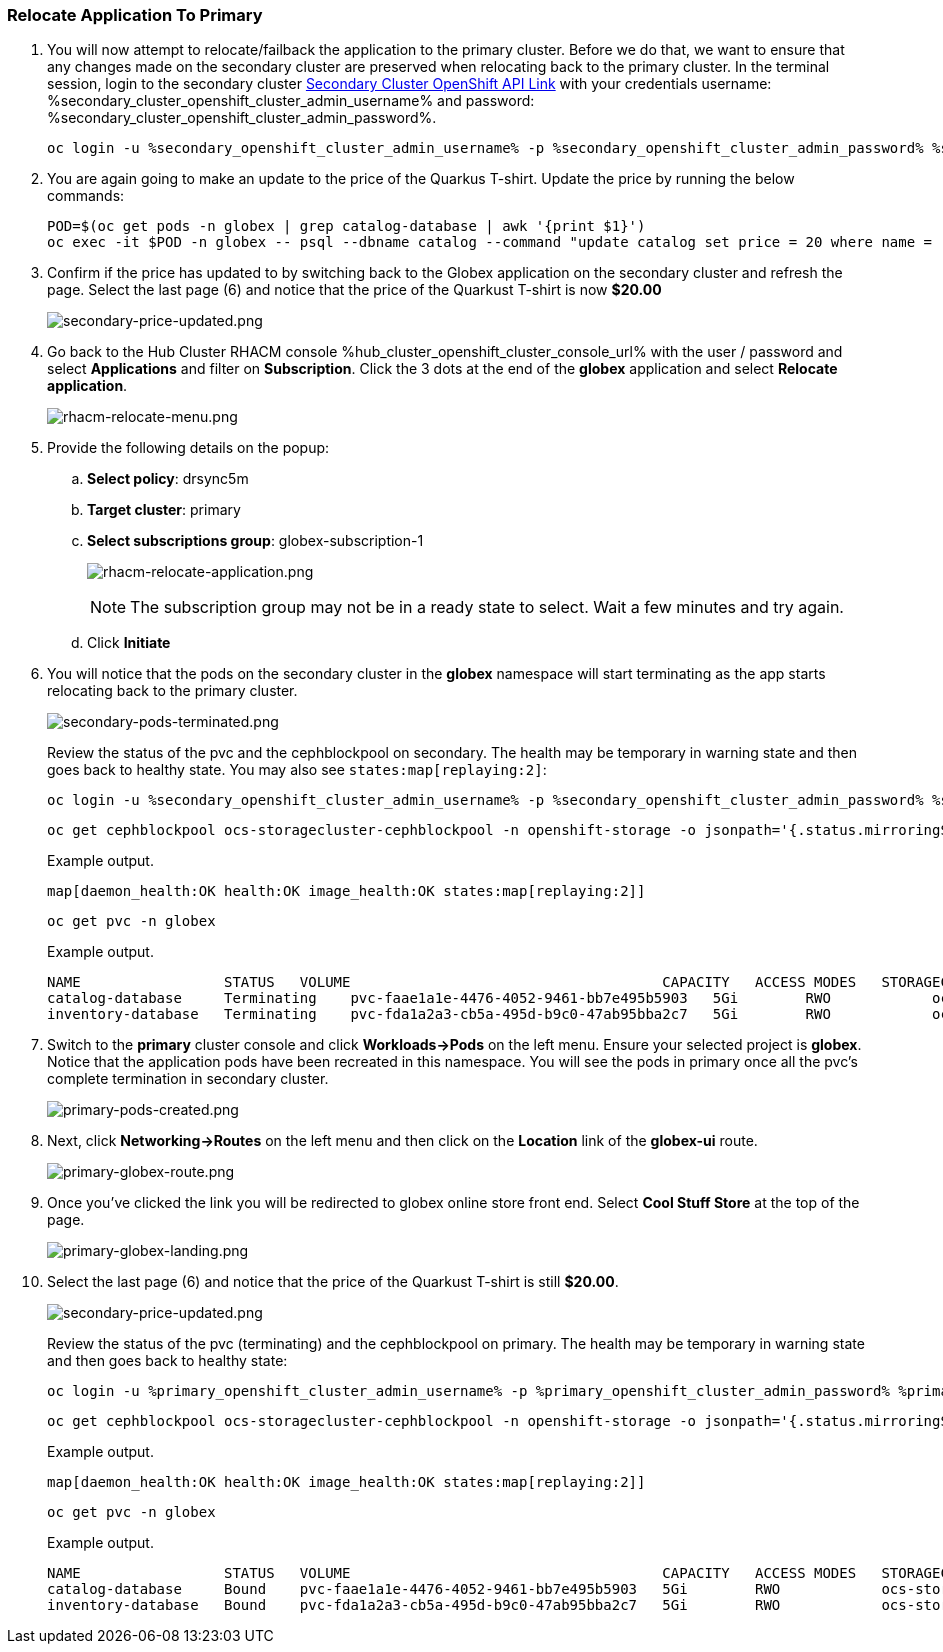 :hub_openshift_api_server_url: %hub_cluster_openshift_api_server_url%
:hub_openshift_cluster_console_url: %hub_cluster_openshift_cluster_console_url%
:hub_openshift_cluster_admin_username: %hub_cluster_openshift_cluster_admin_username%
:hub_openshift_cluster_admin_password: %hub_cluster_openshift_cluster_admin_password%
:hub_gitea_console_url: %hub_cluster_gitea_console_url%
:hub_gitea_admin_username: %hub_cluster_gitea_admin_username%
:hub_gitea_admin_password: %hub_cluster_gitea_admin_password%
:hub_bastion_public_hostname: %hub_cluster_bastion_public_hostname%
:hub_bastion_ssh_password: %hub_cluster_bastion_ssh_password%
:hub_bastion_ssh_user_name: %hub_cluster_bastion_ssh_user_name%
:hub_ssh_command: %hub_cluster_ssh_command%

:primary_openshift_api_server_url: %primary_cluster_openshift_api_server_url%
:primary_openshift_cluster_console_url: %primary_cluster_openshift_cluster_console_url%
:primary_openshift_cluster_admin_username: %primary_cluster_openshift_cluster_admin_username%
:primary_openshift_cluster_admin_password: %primary_cluster_openshift_cluster_admin_password%
:primary_bastion_public_hostname: %primary_cluster_bastion_public_hostname%
:primary_bastion_ssh_password: %primary_cluster_bastion_ssh_password%
:primary_bastion_ssh_user_name: %primary_cluster_bastion_ssh_user_name%
:primary_ssh_command: %primary_cluster_ssh_command%

:secondary_openshift_api_server_url: %secondary_cluster_openshift_api_server_url%
:secondary_openshift_cluster_console_url: %secondary_cluster_openshift_cluster_console_url%
:secondary_openshift_cluster_admin_username: %secondary_cluster_openshift_cluster_admin_username%
:secondary_openshift_cluster_admin_password: %secondary_cluster_openshift_cluster_admin_password%
:secondary_bastion_public_hostname: %secondary_cluster_bastion_public_hostname%
:secondary_bastion_ssh_user_name: %secondary_cluster_bastion_ssh_user_name%
:secondary_bastion_ssh_password: %secondary_cluster_bastion_ssh_password%
:secondary_ssh_command: %secondary_cluster_ssh_command%

=== Relocate Application To Primary

[arabic]
. You will now attempt to relocate/failback the application to the primary cluster.  Before we do that, we want to ensure that any changes made on the secondary cluster are preserved when relocating back to the primary cluster. In the terminal session, login to the secondary cluster link:{secondary_openshift_api_server_url}[Secondary Cluster OpenShift API Link] with your credentials username: {secondary_openshift_cluster_admin_username} and password: {secondary_openshift_cluster_admin_password}.
+
[source,role="execute"]
----
oc login -u %secondary_openshift_cluster_admin_username% -p %secondary_openshift_cluster_admin_password% %secondary_openshift_api_server_url%
----
+
. You are again going to make an update to the price of the Quarkus T-shirt.  Update the price by running the below commands:
+
[source,role="execute"]
----
POD=$(oc get pods -n globex | grep catalog-database | awk '{print $1}')
oc exec -it $POD -n globex -- psql --dbname catalog --command "update catalog set price = 20 where name = 'Quarkus T-shirt';"
----
+
. Confirm if the price has updated to by switching back to the Globex application on the secondary cluster and refresh the page.  Select the last page (6) and notice that the price of the Quarkust T-shirt is now *$20.00*
+
image:secondary-price-updated.png[secondary-price-updated.png]
+
. Go back to the Hub Cluster RHACM console {hub_openshift_cluster_console_url} with the user / password and select *Applications* and filter on *Subscription*.  Click the 3 dots at the end of the *globex* application and select *Relocate application*.
+
image:rhacm-relocate-menu.png[rhacm-relocate-menu.png]
+
. Provide the following details on the popup:
.. *Select policy*: drsync5m
.. *Target cluster*: primary
.. *Select subscriptions group*: globex-subscription-1
+
image:rhacm-relocate-application.png[rhacm-relocate-application.png]
+
NOTE: The subscription group may not be in a ready state to select.  Wait a few minutes and try again.
.. Click *Initiate*
. You will notice that the pods on the secondary cluster in the *globex* namespace will start terminating as the app starts relocating back to the primary cluster.
+
image:secondary-pods-terminated.png[secondary-pods-terminated.png]
+
Review the status of the pvc and the cephblockpool on secondary. The health may be temporary in warning state and then goes back to healthy state. You may also see `states:map[replaying:2]`:
+
[source,role="execute"]
----
oc login -u %secondary_openshift_cluster_admin_username% -p %secondary_openshift_cluster_admin_password% %secondary_openshift_api_server_url%
----
+
[source,role="execute"]
----
oc get cephblockpool ocs-storagecluster-cephblockpool -n openshift-storage -o jsonpath='{.status.mirroringStatus.summary}{"\n"}'
----
+
.Example output.
----
map[daemon_health:OK health:OK image_health:OK states:map[replaying:2]]
----
+
[source,role="execute"]
----
oc get pvc -n globex
----
+
.Example output.
----
NAME                 STATUS   VOLUME                                     CAPACITY   ACCESS MODES   STORAGECLASS                  AGE
catalog-database     Terminating    pvc-faae1a1e-4476-4052-9461-bb7e495b5903   5Gi        RWO            ocs-storagecluster-ceph-rbd   45m
inventory-database   Terminating    pvc-fda1a2a3-cb5a-495d-b9c0-47ab95bba2c7   5Gi        RWO            ocs-storagecluster-ceph-rbd   45m
----
+
. Switch to the *primary* cluster console and click *Workloads->Pods* on the left menu.  Ensure your selected project is *globex*.  Notice that the application pods have been recreated in this namespace. You will see the pods in primary once all the pvc's complete termination in secondary cluster.
+
image:primary-pods-created.png[primary-pods-created.png]
+
. Next, click *Networking->Routes* on the left menu and then click on the *Location* link of the *globex-ui* route.
+
image:primary-globex-route.png[primary-globex-route.png]
+
. Once you've clicked the link you will be redirected to globex online store front end.  Select *Cool Stuff Store* at the top of the page.
+
image:primary-globex-landing.png[primary-globex-landing.png]
+
. Select the last page (6) and notice that the price of the Quarkust T-shirt is still *$20.00*.
+
image:secondary-price-updated.png[secondary-price-updated.png]
+
Review the status of the pvc (terminating) and the cephblockpool on primary. The health may be temporary in warning state and then goes back to healthy state:
+
[source,role="execute"]
----
oc login -u %primary_openshift_cluster_admin_username% -p %primary_openshift_cluster_admin_password% %primary_openshift_api_server_url%
----
+
[source,role="execute"]
----
oc get cephblockpool ocs-storagecluster-cephblockpool -n openshift-storage -o jsonpath='{.status.mirroringStatus.summary}{"\n"}'
----
+
.Example output.
----
map[daemon_health:OK health:OK image_health:OK states:map[replaying:2]]
----
+
[source,role="execute"]
----
oc get pvc -n globex
----
+
.Example output.
----
NAME                 STATUS   VOLUME                                     CAPACITY   ACCESS MODES   STORAGECLASS                  AGE
catalog-database     Bound    pvc-faae1a1e-4476-4052-9461-bb7e495b5903   5Gi        RWO            ocs-storagecluster-ceph-rbd   18m
inventory-database   Bound    pvc-fda1a2a3-cb5a-495d-b9c0-47ab95bba2c7   5Gi        RWO            ocs-storagecluster-ceph-rbd   18m
----
